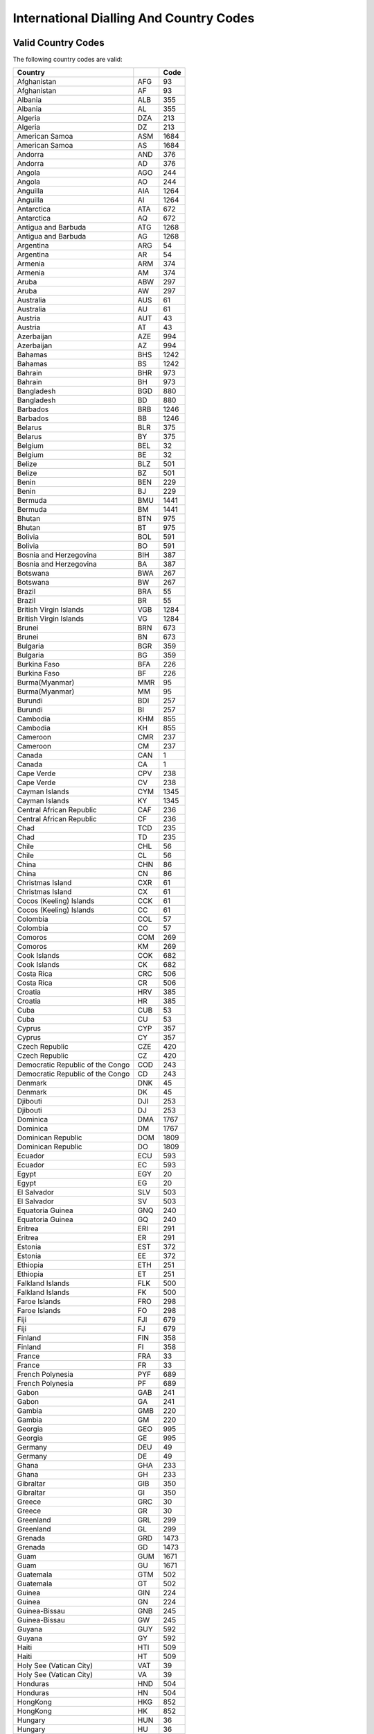========================================
International Dialling And Country Codes
========================================

Valid Country Codes
-------------------

The following country codes are valid:

================================= ========= ======
Country                                     Code
================================= ========= ======
Afghanistan                       AFG           93
Afghanistan                       AF            93
Albania                           ALB          355
Albania                           AL           355
Algeria                           DZA          213
Algeria                           DZ           213
American Samoa                    ASM         1684
American Samoa                    AS          1684
Andorra                           AND          376
Andorra                           AD           376
Angola                            AGO          244
Angola                            AO           244
Anguilla                          AIA         1264
Anguilla                          AI          1264
Antarctica                        ATA          672
Antarctica                        AQ           672
Antigua and Barbuda               ATG         1268
Antigua and Barbuda               AG          1268
Argentina                         ARG           54
Argentina                         AR            54
Armenia                           ARM          374
Armenia                           AM           374
Aruba                             ABW          297
Aruba                             AW           297
Australia                         AUS           61
Australia                         AU            61
Austria                           AUT           43
Austria                           AT            43
Azerbaijan                        AZE          994
Azerbaijan                        AZ           994
Bahamas                           BHS         1242
Bahamas                           BS          1242
Bahrain                           BHR          973
Bahrain                           BH           973
Bangladesh                        BGD          880
Bangladesh                        BD           880
Barbados                          BRB         1246
Barbados                          BB          1246
Belarus                           BLR          375
Belarus                           BY           375
Belgium                           BEL           32
Belgium                           BE            32
Belize                            BLZ          501
Belize                            BZ           501
Benin                             BEN          229
Benin                             BJ           229
Bermuda                           BMU         1441
Bermuda                           BM          1441
Bhutan                            BTN          975
Bhutan                            BT           975
Bolivia                           BOL          591
Bolivia                           BO           591
Bosnia and Herzegovina            BIH          387
Bosnia and Herzegovina            BA           387
Botswana                          BWA          267
Botswana                          BW           267
Brazil                            BRA           55
Brazil                            BR            55
British Virgin Islands            VGB         1284
British Virgin Islands            VG          1284
Brunei                            BRN          673
Brunei                            BN           673
Bulgaria                          BGR          359
Bulgaria                          BG           359
Burkina Faso                      BFA          226
Burkina Faso                      BF           226
Burma(Myanmar)                    MMR           95
Burma(Myanmar)                    MM            95
Burundi                           BDI          257
Burundi                           BI           257
Cambodia                          KHM          855
Cambodia                          KH           855
Cameroon                          CMR          237
Cameroon                          CM           237
Canada                            CAN            1
Canada                            CA             1
Cape Verde                        CPV          238
Cape Verde                        CV           238
Cayman Islands                    CYM         1345
Cayman Islands                    KY          1345
Central African Republic          CAF          236
Central African Republic          CF           236
Chad                              TCD          235
Chad                              TD           235
Chile                             CHL           56
Chile                             CL            56
China                             CHN           86
China                             CN            86
Christmas Island                  CXR           61
Christmas Island                  CX            61
Cocos (Keeling) Islands           CCK           61
Cocos (Keeling) Islands           CC            61
Colombia                          COL           57
Colombia                          CO            57
Comoros                           COM          269
Comoros                           KM           269
Cook Islands                      COK          682
Cook Islands                      CK           682
Costa Rica                        CRC          506
Costa Rica                        CR           506
Croatia                           HRV          385
Croatia                           HR           385
Cuba                              CUB           53
Cuba                              CU            53
Cyprus                            CYP          357
Cyprus                            CY           357
Czech Republic                    CZE          420
Czech Republic                    CZ           420
Democratic Republic of the Congo  COD          243
Democratic Republic of the Congo  CD           243
Denmark                           DNK           45
Denmark                           DK            45
Djibouti                          DJI          253
Djibouti                          DJ           253
Dominica                          DMA         1767
Dominica                          DM          1767
Dominican Republic                DOM         1809
Dominican Republic                DO          1809
Ecuador                           ECU          593
Ecuador                           EC           593
Egypt                             EGY           20
Egypt                             EG            20
El Salvador                       SLV          503
El Salvador                       SV           503
Equatoria Guinea                  GNQ          240
Equatoria Guinea                  GQ           240
Eritrea                           ERI          291
Eritrea                           ER           291
Estonia                           EST          372
Estonia                           EE           372
Ethiopia                          ETH          251
Ethiopia                          ET           251
Falkland Islands                  FLK          500
Falkland Islands                  FK           500
Faroe Islands                     FRO          298
Faroe Islands                     FO           298
Fiji                              FJI          679
Fiji                              FJ           679
Finland                           FIN          358
Finland                           FI           358
France                            FRA           33
France                            FR            33
French Polynesia                  PYF          689
French Polynesia                  PF           689
Gabon                             GAB          241
Gabon                             GA           241
Gambia                            GMB          220
Gambia                            GM           220
Georgia                           GEO          995
Georgia                           GE           995
Germany                           DEU           49
Germany                           DE            49
Ghana                             GHA          233
Ghana                             GH           233
Gibraltar                         GIB          350
Gibraltar                         GI           350
Greece                            GRC           30
Greece                            GR            30
Greenland                         GRL          299
Greenland                         GL           299
Grenada                           GRD         1473
Grenada                           GD          1473
Guam                              GUM         1671
Guam                              GU          1671
Guatemala                         GTM          502
Guatemala                         GT           502
Guinea                            GIN          224
Guinea                            GN           224
Guinea-Bissau                     GNB          245
Guinea-Bissau                     GW           245
Guyana                            GUY          592
Guyana                            GY           592
Haiti                             HTI          509
Haiti                             HT           509
Holy See (Vatican City)           VAT           39
Holy See (Vatican City)           VA            39
Honduras                          HND          504
Honduras                          HN           504
HongKong                          HKG          852
HongKong                          HK           852
Hungary                           HUN           36
Hungary                           HU            36
Iceland                           IS           354
Iceland                           IS           354
India                             IND           91
India                             IN            91
Indonesia                         IDN           62
Indonesia                         ID            62
Iran                              IRN           98
Iran                              IR            98
Iraq                              IRQ          964
Iraq                              IQ           964
Ireland                           IRL          353
Ireland                           IE           353
Isle of Man                       IMN           44
Isle of Man                       IM            44
Israel                            ISR          972
Israel                            IL           972
Italy                             ITA           39
Italy                             IT            39
Ivory Coast                       CIV          225
Ivory Coast                       CI           225
Jamaica                           JAM         1876
Jamaica                           JM          1876
Japan                             JPN           81
Japan                             JP            81
Jordan                            JOR          962
Jordan                            JO           962
Kazakhstan                        KAZ            7
Kazakhstan                        KZ             7
Kenya                             KEN          254
Kenya                             KE           254
Kiribati                          KIR          686
Kiribati                          KI           686
Kuwait                            KWT          965
Kuwait                            KW           965
Kyrgyzstan                        KGZ          996
Kyrgyzstan                        KG           996
Laos                              LAO          856
Laos                              LA           856
Latvia                            LVA          371
Latvia                            LV           371
Lebanon                           LBN          961
Lebanon                           LB           961
Lesotho                           LSO          266
Lesotho                           LS           266
Liberia                           LBR          231
Liberia                           LR           231
Libya                             LBY          218
Libya                             LY           218
Liechtenstein                     LIE          423
Liechtenstein                     LI           423
Lithuania                         LTU          370
Lithuania                         LT           370
Luxembourg                        LUX          352
Luxembourg                        LU           352
Macau                             MAC          853
Macau                             MO           853
Macedonia                         MKD          389
Macedonia                         MK           389
Madagascar                        MDG          261
Madagascar                        MG           261
Malawi                            MWI          265
Malawi                            MW           265
Malaysia                          MYS           60
Malaysia                          MY            60
Maldives                          MDV          960
Maldives                          MV           960
Mali                              MLI          223
Mali                              ML           223
Malta                             MLT          356
Malta                             MT           356
Marshall Islands                  MHL          692
Marshall Islands                  MH           692
Mauritania                        MRT          222
Mauritania                        MR           222
Mauritius                         MUS          230
Mauritius                         MU           230
Mayotte                           MYT          262
Mayotte                           YT           262
Mexico                            MEX           52
Mexico                            MX            52
Micronesia                        FSM          691
Micronesia                        FM           691
Moldova                           MDA          373
Moldova                           MD           373
Monaco                            MCO          377
Monaco                            MC           377
Mongolia                          MNG          976
Mongolia                          MN           976
Montenegro                        MNE          382
Montenegro                        ME           382
Montserrat                        MSR         1664
Montserrat                        MS          1664
Morocco                           MAR          212
Morocco                           MA           212
Mozambique                        MOZ          258
Mozambique                        MZ           258
Namibia                           NAM          264
Namibia                           NA           264
Nauru                             NRU          674
Nauru                             NR           674
Nepal                             NPL          977
Nepal                             NP           977
Netherlands                       NLD           31
Netherlands                       NL            31
Netherlands Antilles              ANT          599
Netherlands Antilles              AN           599
New Caledonia                     NCL          687
New Caledonia                     NC           687
New Zealand                       NZL           64
New Zealand                       NZ            64
Nicaragua                         NIC          505
Nicaragua                         NI           505
Niger                             NER          227
Niger                             NE           227
Nigeria                           NGA          234
Nigeria                           NG           234
Niue                              NIU          683
Niue                              NU           683
Norfolk Island                    NFK          672
Northern Mariana Islands          MNP         1670
Northern Mariana Islands          MP          1670
North Korea                       PRK          850
North Korea                       KP           850
Norway                            NOR           47
Norway                            NO            47
Oman                              OMN          968
Oman                              OM           968
Pakistan                          PAK           92
Pakistan                          PK            92
Palau                             PLW          680
Palau                             PW           680
Panama                            PAN          507
Panama                            PA           507
Papua New Guinea                  PNG          675
Papua New Guinea                  PG           675
Paraguay                          PRY          595
Paraguay                          PY           595
Peru                              PER           51
Peru                              PE            51
Philippines                       PHL           63
Philippines                       PH            63
Pitcairn Islands                  PCN          870
Pitcairn Islands                  PN           870
Poland                            POL           48
Poland                            PL            48
Portugal                          PRT          351
Portugal                          PT           351
Puerto Rico                       PRI            1
Puerto Rico                       PR             1
Qatar                             QAT          974
Qatar                             QA           974
Republic of the Congo             COG          242
Republic of the Congo             CG           242
Romania                           ROU           40
Romania                           RO            40
Russia                            RUS            7
Russia                            RU             7
Rwanda                            RWA          250
Rwanda                            RW           250
Saint Barthelemy                  BLM          590
Saint Barthelemy                  BL           590
Saint Helena                      SHN          290
Saint Helena                      SH           290
Saint Kitts and Nevis             KNA         1869
Saint Kitts and Nevis             KN          1869
Saint Lucia                       LCA         1758
Saint Lucia                       LC          1758
Saint Martin                      MAF         1599
Saint Martin                      MF          1599
Saint Pierre and Miquelon         SPM          508
Saint Pierre and Miquelon         PM           508
Saint Vincent and the Grenadines  VCT         1784
Saint Vincent and the Grenadines  VC          1784
Samoa                             WSM          685
Samoa                             WS           685
San Marino                        SMR          378
San Marino                        SM           378
Sao Tome and Principe             STP          239
Sao Tome and Principe             ST           239
Saudi Arabia                      SAU          966
Saudi Arabia                      SA           966
Senegal                           SEN          221
Senegal                           SN           221
Serbia                            SRB          381
Serbia                            RS           381
Seychelles                        SYC          248
Seychelles                        SC           248
Sierra Leone                      SLE          232
Sierra Leone                      SL           232
Singapore                         SGP           65
Singapore                         SG            65
Slovakia                          SVK          421
Slovakia                          SK           421
Slovenia                          SVN          386
Slovenia                          SI           386
Solomon Islands                   SLB          677
Solomon Islands                   SB           677
Somalia                           SOM          252
Somalia                           SO           252
South Africa                      ZAF           27
South Africa                      ZA            27
South Korea                       KOR           82
South Korea                       KR            82
Spain                             ESP           34
Spain                             ES            34
Sri Lanka                         LKA           94
Sri Lanka                         LK            94
Sudan                             SDN          249
Sudan                             SD           249
Suriname                          SUR          597
Suriname                          SR           597
Swaziland                         SWZ          268
Swaziland                         SZ           268
Sweden                            SWE           46
Sweden                            SE            46
Switzerland                       CHE           41
Switzerland                       CH            41
Syria                             SYR          963
Syria                             SY           963
Taiwan                            TWN          886
Taiwan                            TW           886
Tajikistan                        TJK          992
Tajikistan                        TJ           992
Tanzania                          TZA          255
Tanzania                          TZ           255
Thailand                          THA           66
Thailand                          TH            66
Timor-Leste                       TLS          670
Timor-Leste                       TL           670
Togo                              TGO          228
Togo                              TG           228
Tokelau                           TKL          690
Tokelau                           TK           690
Tonga                             TON          676
Tonga                             TO           676
Trinidad and Tobago               TTO         1868
Trinidad and Tobago               TT          1868
Tunisia                           TUN          216
Tunisia                           TN           216
Turkey                            TUR           90
Turkey                            TR            90
Turkmenistan                      TKM          993
Turkmenistan                      TM           993
Turks and Caicos Islands          TCA         1649
Turks and Caicos Islands          TC          1649
Tuvalu                            TUV          688
Tuvalu                            TV           688
Uganda                            UGA          256
Uganda                            UG           256
Ukraine                           UKR          380
Ukraine                           UA           380
United Arab Emirates              ARE          971
United Arab Emirates              AE           971
United Kingdom                    GBR           44
United Kingdom                    GB            44
United States                     USA            1
United States                     US             1
Uruguay                           URY          598
Uruguay                           UY           598
US Virgin Islands                 VIR         1340
US Virgin Islands                 VI          1340
Uzbekistan                        UZB          998
Uzbekistan                        UZ           998
Vanuatu                           VUT          678
Vanuatu                           VU           678
Venezuela                         VEN           58
Venezuela                         VE            58
Vietnam                           VNM           84
Vietnam                           VN            84
Wallis and Futuna                 WLF          681
Wallis and Futuna                 WF           681
Yemen                             YEM          967
Yemen                             YE           967
Zambia                            ZMB          260
Zambia                            ZM           260
Zimbabwe                          ZWE          263
Zimbabwe                          ZW           263
================================= ========= ======

Invalid Country Codes
---------------------

The following country codes are not valid:

================================= ========= ======
Country                                     Code
================================= ========= ======
British Indian Ocean Territory    IOT
British Indian Ocean Territory    IO
Gaza Strip                                     970
Jersey                            JEY
Jersey                            JE
Kosovo                                         381
Svalbard                          SJM
Svalbard                          SJ
West Bank                                      970
Western Sahara                    ESH
Western Sahara                    EH
================================= ========= ======
